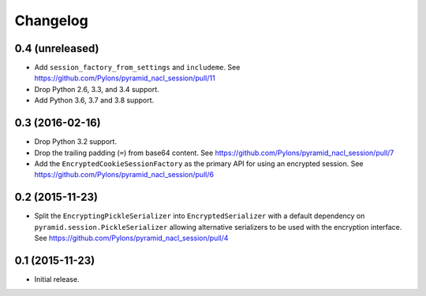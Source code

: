 Changelog
=========

0.4 (unreleased)
----------------

- Add ``session_factory_from_settings`` and ``includeme``.
  See https://github.com/Pylons/pyramid_nacl_session/pull/11

- Drop Python 2.6, 3.3, and 3.4 support.

- Add Python 3.6, 3.7 and 3.8 support.

0.3 (2016-02-16)
----------------

- Drop Python 3.2 support.

- Drop the trailing padding (``=``) from base64 content.
  See https://github.com/Pylons/pyramid_nacl_session/pull/7

- Add the ``EncryptedCookieSessionFactory`` as the primary API for using
  an encrypted session.
  See https://github.com/Pylons/pyramid_nacl_session/pull/6

0.2 (2015-11-23)
----------------

- Split the ``EncryptingPickleSerializer`` into ``EncryptedSerializer``
  with a default dependency on ``pyramid.session.PickleSerializer`` allowing
  alternative serializers to be used with the encryption interface.
  See https://github.com/Pylons/pyramid_nacl_session/pull/4

0.1 (2015-11-23)
----------------

- Initial release.
